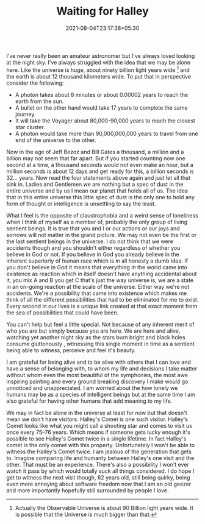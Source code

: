 #+TITLE: Waiting for Halley
#+DATE: 2021-08-04T23:17:38+05:30
#+TAGS[]: life astronomy
#+DRAFT: false

I've never really been an amateur astronomer but I've always loved looking at
the night sky. I've always struggled with the idea that we may be alone here.
Like the universe is huge, about ninety billion light years wide [fn:1] and the
earth is about 12 thousand kilometers wide. To put that in perspective consider
the following:
- A photon takes about 8 minutes or about 0.00002 years to reach the earth from the sun.
- A bullet on the other hand would take 17 years to complete the same journey.
- It will take the Voyager about 80,000-90,000 years to reach the closest star cluster.
- A photon would take more than 90,000,000,000 years to travel from one end of the
  universe to the other.

Now in the age of Jeff Bezoz and Bill Gates a thousand, a million and a billion
may not seem that far apart. But if you started counting now one second at a time, a
thousand seconds would not even make an hour, but a million seconds is about
12 days and get ready for this, a billion seconds is 32... years. Now read the
four statements above again and just let all that sink in. Ladies and Gentlemen
we are nothing but a spec of dust in the entire universe and by us I mean our
planet that holds all of us. The idea that in this entire universe this little
spec of dust is the only one to hold any form of thought or intelligence is
unsettling to say the least.

What I feel is the opposite of claustrophobia and a weird sense of loneliness
when I think of myself as a member of, probably the only group of living
sentient beings. It is true that you and I or our actions or our joys and
sorrows will not matter in the grand picture. We may not even be the first or
the last sentient beings in the universe. I do not think that we were accidents
though and you shouldn't either regardless of whether you believe in God or not.
If you believe in God you already believe in the inherent superiorly of human
race which is in all honesty a dumb idea. If you don't believe in God it means
that everything in the world came into existence as reaction which in itself
doesn't have anything accidental about it, you mix A and B you get C that's just
the way universe is, we are a state in an on-going reaction at the scale of the
universe. Either way we're not accidents. We're a possibility that came into
existence which makes me think of all the different possibilities that had to be
eliminated for me to exist. Every second in our lives is a unique link created
at that exact moment from the sea of possibilities that could have been.

You can't help but feel a little special. Not because of any inherent merit of
who you are but simply because you are here. We are here and alive, watching yet
another night sky as the stars burn bright and black holes consume gluttonously ,
witnessing this single moment in time as a sentient being able to witness,
perceive and feel it's beauty.

I am grateful for being alive and to be alive with others that I can love and
have a sense of belonging with, to whom my life and decisions I take matter
without whom even the most beautiful of the symphonies, the most awe inspiring
painting and every ground breaking discovery I make would go unnoticed and
unappreciated. I am worried about the how lonely we humans may be as a species
of intelligent beings but at the same time I am also grateful for having other
humans that add meaning to my life.

We may in fact be alone in the universe at least for now but that doesn't mean
we don't have visitors. Halley's Comet is one such visitor. Halley's Comet looks
like what you might call a shooting star and comes to visit us once every 75–76
years. Which means if someone gets lucky enough it's possible to see Halley's
Comet twice in a single lifetime. In fact Halley's comet is the only comet with
this property. Unfortunately I won't be able to witness the Halley's Comet
twice. I am jealous of the generation that gets to. Imagine comparing life and
humanty between Halley's one visit and the other. That must be an experience. There's
also a possibility I won't ever watch it pass by which would totally suck all
things considered. I do hope I get to witness the next visit though, 62 years old,
still being quirky, being even more annoying about software freedom now that I
am an old geezer and more importantly hopefully still surrounded by people I love.

[fn:1] Actually the Observable Universe is about 90 Billion light years wide. It
is possible that the Universe is much bigger than that.
